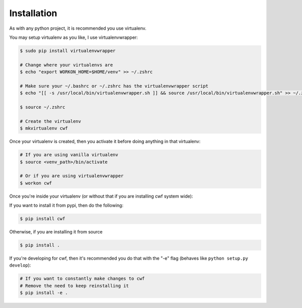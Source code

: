 .. _installation:

Installation
============

As with any python project, it is recommended you use virtualenv.

You may setup virtualenv as you like, I use virtualenvwrapper:

.. code-block:: bash

    $ sudo pip install virtualenvwrapper

    # Change where your virtualenvs are
    $ echo "export WORKON_HOME=$HOME/venv" >> ~/.zshrc

    # Make sure your ~/.bashrc or ~/.zshrc has the virtualenvwrapper script
    $ echo "[[ -s /usr/local/bin/virtualenvwrapper.sh ]] && source /usr/local/bin/virtualenvwrapper.sh" >> ~/.zshrc

    $ source ~/.zshrc

    # Create the virtualenv
    $ mkvirtualenv cwf

Once your virtualenv is created, then you activate it before doing anything
in that virtualenv:

.. code-block:: bash

    # If you are using vanilla virtualenv
    $ source <venv_path>/bin/activate

    # Or if you are using virtualenvwrapper
    $ workon cwf

Once you're inside your virtualenv
(or without that if you are installing cwf system wide):

If you want to install it from pypi, then do the following:

.. code-block:: bash

    $ pip install cwf

Otherwise, if you are installing it from source

.. code-block:: bash

    $ pip install .

If you're developing for cwf, then it's recommended you do that with the "-e"
flag (behaves like ``python setup.py develop``):

.. code-block:: bash

    # If you want to constantly make changes to cwf
    # Remove the need to keep reinstalling it
    $ pip install -e .
